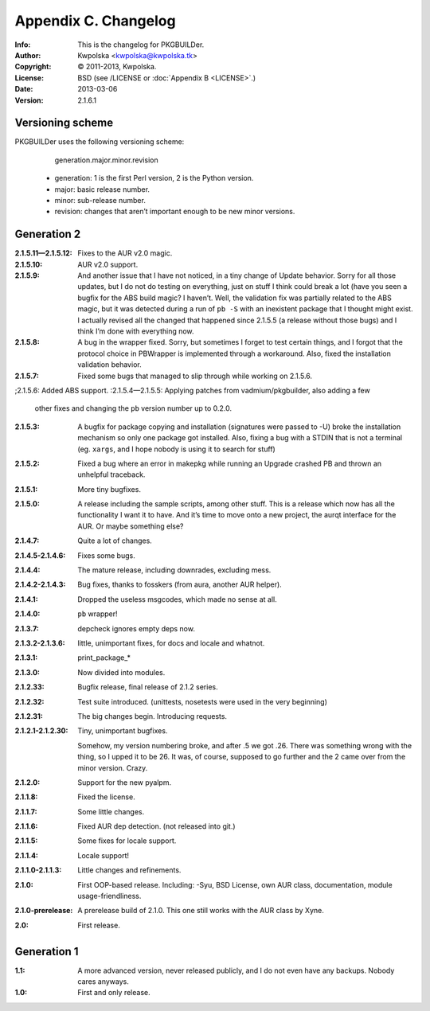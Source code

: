 =====================
Appendix C. Changelog
=====================
:Info: This is the changelog for PKGBUILDer.
:Author: Kwpolska <kwpolska@kwpolska.tk>
:Copyright: © 2011-2013, Kwpolska.
:License: BSD (see /LICENSE or :doc:`Appendix B <LICENSE>`.)
:Date: 2013-03-06
:Version: 2.1.6.1

.. index:: CHANGELOG

Versioning scheme
=================
PKGBUILDer uses the following versioning scheme:

    generation.major.minor.revision

 * generation: 1 is the first Perl version, 2 is the Python version.
 * major: basic release number.
 * minor: sub-release number.
 * revision: changes that aren’t important enough to be new minor versions.

Generation 2
============
:2.1.5.11—2.1.5.12: Fixes to the AUR v2.0 magic.
:2.1.5.10: AUR v2.0 support.
:2.1.5.9: And another issue that I have not noticed, in a tiny change of Update
          behavior.  Sorry for all those updates, but I do not do testing on
          everything, just on stuff I think could break a lot (have you seen a
          bugfix for the ABS build magic?  I haven’t.  Well, the validation fix
          was partially related to the ABS magic, but it was detected during a
          run of ``pb -S`` with an inexistent package that I thought might
          exist.  I actually revised all the changed that happened since
          2.1.5.5 (a release without those bugs) and I think I’m done with
          everything now.
:2.1.5.8: A bug in the wrapper fixed.  Sorry, but sometimes I forget to test
          certain things, and I forgot that the protocol choice in PBWrapper
          is implemented through a workaround.  Also, fixed the installation
          validation behavior.
:2.1.5.7: Fixed some bugs that managed to slip through while working on
          2.1.5.6.
;2.1.5.6: Added ABS support.
:2.1.5.4—2.1.5.5: Applying patches from vadmium/pkgbuilder, also adding a few
                  other fixes and changing the ``pb`` version number up to
                  0.2.0.
:2.1.5.3: A bugfix for package copying and installation (signatures were passed
          to -U) broke the installation mechanism so only one package got
          installed.  Also, fixing a bug with a STDIN that is not a terminal
          (eg. ``xargs``, and I hope nobody is using it to search for stuff)
:2.1.5.2: Fixed a bug where an error in makepkg while running an Upgrade
          crashed PB and thrown an unhelpful traceback.
:2.1.5.1: More tiny bugfixes.
:2.1.5.0: A release including the sample scripts, among other stuff.  This is a
          release which now has all the functionality I want it to have.  And
          it’s time to move onto a new project, the aurqt interface for the
          AUR.  Or maybe something else?
:2.1.4.7: Quite a lot of changes.
:2.1.4.5-2.1.4.6: Fixes some bugs.
:2.1.4.4: The mature release, including downrades, excluding mess.
:2.1.4.2-2.1.4.3:  Bug fixes, thanks to fosskers (from aura, another AUR
                   helper).
:2.1.4.1: Dropped the useless msgcodes, which made no sense at all.
:2.1.4.0: ``pb`` wrapper!
:2.1.3.7: depcheck ignores empty deps now.
:2.1.3.2-2.1.3.6: little, unimportant fixes, for docs and locale and whatnot.
:2.1.3.1: print_package_*
:2.1.3.0: Now divided into modules.
:2.1.2.33: Bugfix release, final release of 2.1.2 series.
:2.1.2.32: Test suite introduced.  (unittests, nosetests were used in the very
           beginning)
:2.1.2.31: The big changes begin.  Introducing requests.
:2.1.2.1-2.1.2.30: Tiny, unimportant bugfixes.

                   Somehow, my version numbering broke, and after .5 we got
                   .26.  There was something wrong with the thing, so I upped
                   it to be 26.  It was, of course, supposed to go further and
                   the 2 came over from the minor version.  Crazy.
:2.1.2.0: Support for the new pyalpm.
:2.1.1.8: Fixed the license.
:2.1.1.7: Some little changes.
:2.1.1.6: Fixed AUR dep detection.  (not released into git.)
:2.1.1.5: Some fixes for locale support.
:2.1.1.4: Locale support!
:2.1.1.0-2.1.1.3: Little changes and refinements.
:2.1.0: First OOP-based release.  Including: -Syu, BSD License, own AUR class,
        documentation, module usage-friendliness.
:2.1.0-prerelease: A prerelease build of 2.1.0.  This one still works with the
                   AUR class by Xyne.
:2.0: First release.

Generation 1
============

:1.1: A more advanced version, never released publicly, and I do not even have
      any backups.  Nobody cares anyways.
:1.0: First and only release.
